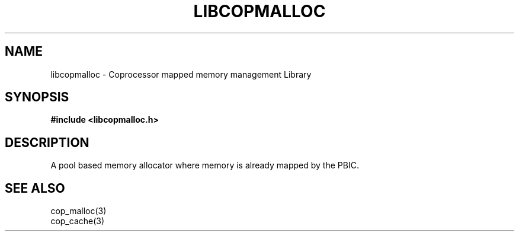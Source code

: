 .\" This manpage is Copyright (C) 2010 IBM
.\" Written by Mike Kravetz <kravetz@us.ibm.com>
.\"
.TH LIBCOPMALLOC 3 2010-06-30 "Libcop" "Libcop Programmer's Manual"
.SH NAME
libcopmalloc \- Coprocessor mapped memory management Library
.SH SYNOPSIS
.B #include <libcopmalloc.h>
.SH DESCRIPTION
A pool based memory allocator where memory is already mapped
by the PBIC.


.SH SEE ALSO
.nf
cop_malloc(3)
cop_cache(3)
